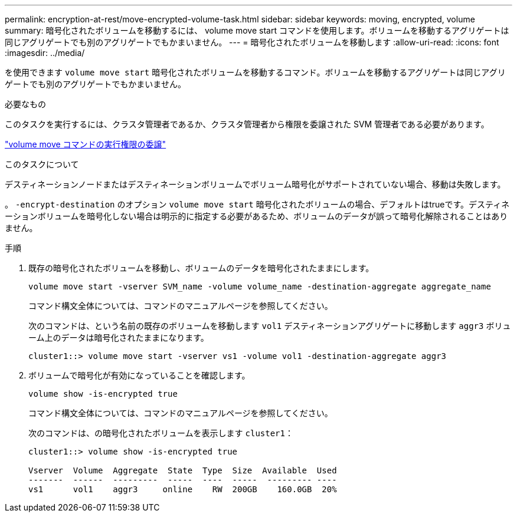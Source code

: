 ---
permalink: encryption-at-rest/move-encrypted-volume-task.html 
sidebar: sidebar 
keywords: moving, encrypted, volume 
summary: 暗号化されたボリュームを移動するには、 volume move start コマンドを使用します。ボリュームを移動するアグリゲートは同じアグリゲートでも別のアグリゲートでもかまいません。 
---
= 暗号化されたボリュームを移動します
:allow-uri-read: 
:icons: font
:imagesdir: ../media/


[role="lead"]
を使用できます `volume move start` 暗号化されたボリュームを移動するコマンド。ボリュームを移動するアグリゲートは同じアグリゲートでも別のアグリゲートでもかまいません。

.必要なもの
このタスクを実行するには、クラスタ管理者であるか、クラスタ管理者から権限を委譲された SVM 管理者である必要があります。

link:delegate-volume-encryption-svm-administrator-task.html["volume move コマンドの実行権限の委譲"]

.このタスクについて
デスティネーションノードまたはデスティネーションボリュームでボリューム暗号化がサポートされていない場合、移動は失敗します。

。 `-encrypt-destination` のオプション `volume move start` 暗号化されたボリュームの場合、デフォルトはtrueです。デスティネーションボリュームを暗号化しない場合は明示的に指定する必要があるため、ボリュームのデータが誤って暗号化解除されることはありません。

.手順
. 既存の暗号化されたボリュームを移動し、ボリュームのデータを暗号化されたままにします。
+
`volume move start -vserver SVM_name -volume volume_name -destination-aggregate aggregate_name`

+
コマンド構文全体については、コマンドのマニュアルページを参照してください。

+
次のコマンドは、という名前の既存のボリュームを移動します `vol1` デスティネーションアグリゲートに移動します `aggr3` ボリューム上のデータは暗号化されたままになります。

+
[listing]
----
cluster1::> volume move start -vserver vs1 -volume vol1 -destination-aggregate aggr3
----
. ボリュームで暗号化が有効になっていることを確認します。
+
`volume show -is-encrypted true`

+
コマンド構文全体については、コマンドのマニュアルページを参照してください。

+
次のコマンドは、の暗号化されたボリュームを表示します `cluster1`：

+
[listing]
----
cluster1::> volume show -is-encrypted true

Vserver  Volume  Aggregate  State  Type  Size  Available  Used
-------  ------  ---------  -----  ----  -----  --------- ----
vs1      vol1    aggr3     online    RW  200GB    160.0GB  20%
----

